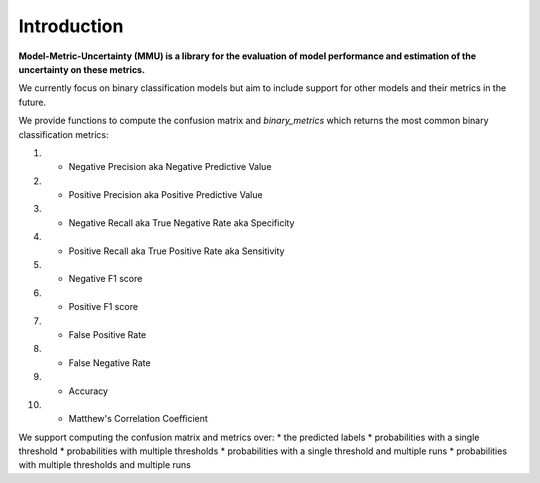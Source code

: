 Introduction
------------

**Model-Metric-Uncertainty (MMU) is a library for the evaluation of model performance and estimation of the uncertainty on these metrics.**

We currently focus on binary classification models but aim to include support for other models and their metrics in the future.

We provide functions to compute the confusion matrix and `binary_metrics` which returns the most common binary classification metrics:

1. - Negative Precision aka Negative Predictive Value
2. - Positive Precision aka Positive Predictive Value
3. - Negative Recall aka True Negative Rate aka Specificity
4. - Positive Recall aka True Positive Rate aka Sensitivity
5. - Negative F1 score
6. - Positive F1 score
7. - False Positive Rate
8. - False Negative Rate
9. - Accuracy
10. - Matthew's Correlation Coefficient

We support computing the confusion matrix and metrics over:
* the predicted labels
* probabilities with a single threshold
* probabilities with multiple thresholds
* probabilities with a single threshold and multiple runs
* probabilities with multiple thresholds and multiple runs
